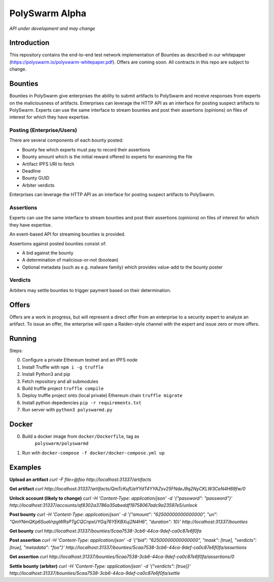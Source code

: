 PolySwarm Alpha
===============

*API under development and may change*

Introduction
------------

This repository contains the end-to-end test network implementation of
Bounties as described in our whitepaper
(https://polyswarm.io/polyswarm-whitepaper.pdf). Offers are coming soon.
All contracts in this repo are subject to change.

Bounties
--------

Bounties in PolySwarm give enterprises the ability to submit artifacts
to PolySwarm and receive responses from experts on the maliciousness of
artifacts. Enterprises can leverage the HTTP API as an interface for
posting suspect artifacts to PolySwarm. Experts can use the same
interface to stream bounties and post their assertions (opinions) on
files of interest for which they have expertise.

Posting (Enterprise/Users)
~~~~~~~~~~~~~~~~~~~~~~~~~~

There are several components of each bounty posted:

-  Bounty fee which experts must pay to record their assertions
-  Bounty amount which is the initial reward offered to experts for
   examining the file
-  Artifact IPFS URI to fetch
-  Deadline
-  Bounty GUID
-  Arbiter verdicts

Enterprises can leverage the HTTP API as an interface for posting
suspect artifacts to PolySwarm.

Assertions
~~~~~~~~~~

Experts can use the same interface to stream bounties and post their
assertions (opinions) on files of interest for which they have
expertise.

An event-based API for streaming bounties is provided.

Assertions against posted bounties consist of:

-  A bid against the bounty
-  A determination of malicious-or-not (boolean)
-  Optional metadata (such as e.g. malware family) which provides
   value-add to the bounty poster

Verdicts
~~~~~~~~

Arbiters may settle bounties to trigger payment based on their
determination.

Offers
------

Offers are a work in progress, but will represent a direct offer from an
enterprise to a security expert to analyze an artifact. To issue an
offer, the enterprise will open a Raiden-style channel with the expert
and issue zero or more offers.

Running
-------

Steps:

0) Configure a private Ethereum testnet and an IPFS node
1) Install Truffle with ``npm i -g truffle``
2) Install Python3 and pip
3) Fetch repository and all submodules
4) Build truffle project ``truffle compile``
5) Deploy truffle project onto (local private) Ethereum chain
   ``truffle migrate``
6) Install python depedencies ``pip -r requirements.txt``
7) Run server with ``python3 polyswarmd.py``

Docker
------

0) Build a docker image from ``docker/Dockerfile``, tag as
    ``polyswarm/polyswarmd``
1) Run with ``docker-compose -f docker/docker-compose.yml up``

Examples
--------

**Upload an artifact**
`curl -F file=@foo http://localhost:31337/artifacts`

**Get artifact**
`curl http://localhost:31337/artifacts/QmTcKufUeYYdT4YYAZsv25FNdeJ9q2NyCKLW3CeN4H69fw/0`

**Unlock account (likely to change)**
`curl -H 'Content-Type: application/json' -d '{"password": "password"}' http://localhost:31337/accounts/af8302a3786a35abeddf19758067adc9a23597e5/unlock`

**Post bounty**
`curl -H 'Content-Type: application/json' -d '{"amount": "62500000000000000", "uri": "QmYNmQKp6SuaVrpgWRsPTgCQCnpxUYGq76YEKBXuj2N4H6", "duration": 10}' http://localhost:31337/bounties`

**Get bounty**
`curl http://localhost:31337/bounties/5caa7538-3cb6-44ca-9def-ca0c87e6f0fa`

**Post assertion**
`curl -H 'Content-Type: application/json' -d '{"bid": "62500000000000000", "mask": [true], "verdicts": [true], "metadata": "foo"}' http://localhost:31337/bounties/5caa7538-3cb6-44ca-9def-ca0c87e6f0fa/assertions`

**Get assertion**
`curl http://localhost:31337/bounties/5caa7538-3cb6-44ca-9def-ca0c87e6f0fa/assertions/0`

**Settle bounty (arbiter)**
`curl -H 'Content-Type: application/json' -d '{"verdicts": [true]}' http://localhost:31337/bounties/5caa7538-3cb6-44ca-9def-ca0c87e6f0fa/settle`
